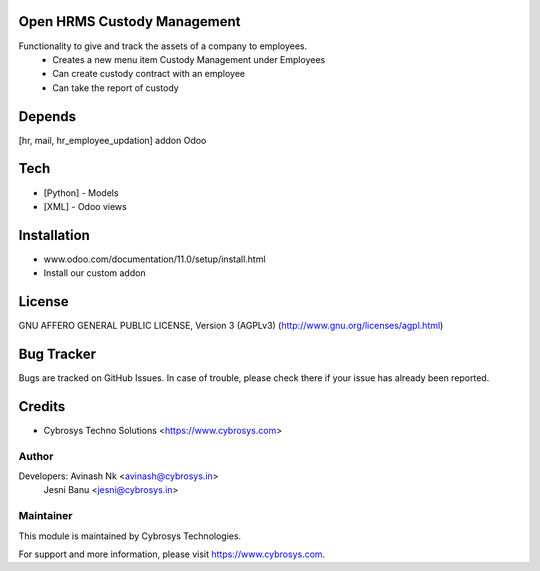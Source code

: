 Open HRMS Custody Management
============================

Functionality to give and track the assets of a company to employees.
 - Creates a new menu item Custody Management under Employees
 - Can create custody contract with an employee
 - Can take the report of custody

Depends
=======
[hr, mail, hr_employee_updation] addon Odoo

Tech
====
* [Python] - Models
* [XML] - Odoo views

Installation
============
- www.odoo.com/documentation/11.0/setup/install.html
- Install our custom addon

License
=======
GNU AFFERO GENERAL PUBLIC LICENSE, Version 3 (AGPLv3)
(http://www.gnu.org/licenses/agpl.html)

Bug Tracker
===========
Bugs are tracked on GitHub Issues. In case of trouble, please check there if your issue has already been reported.

Credits
=======
* Cybrosys Techno Solutions <https://www.cybrosys.com>

Author
------

Developers: Avinash Nk <avinash@cybrosys.in>
            Jesni Banu <jesni@cybrosys.in>

Maintainer
----------

This module is maintained by Cybrosys Technologies.

For support and more information, please visit https://www.cybrosys.com.
